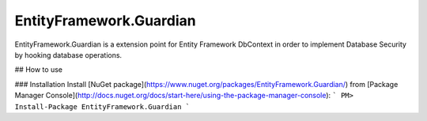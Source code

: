 EntityFramework.Guardian
==============

EntityFramework.Guardian is a extension point for Entity Framework DbContext in order to implement Database Security by hooking database operations.

## How to use

### Installation
Install [NuGet package](https://www.nuget.org/packages/EntityFramework.Guardian/) from [Package Manager Console](http://docs.nuget.org/docs/start-here/using-the-package-manager-console):
```
PM> Install-Package EntityFramework.Guardian
```
